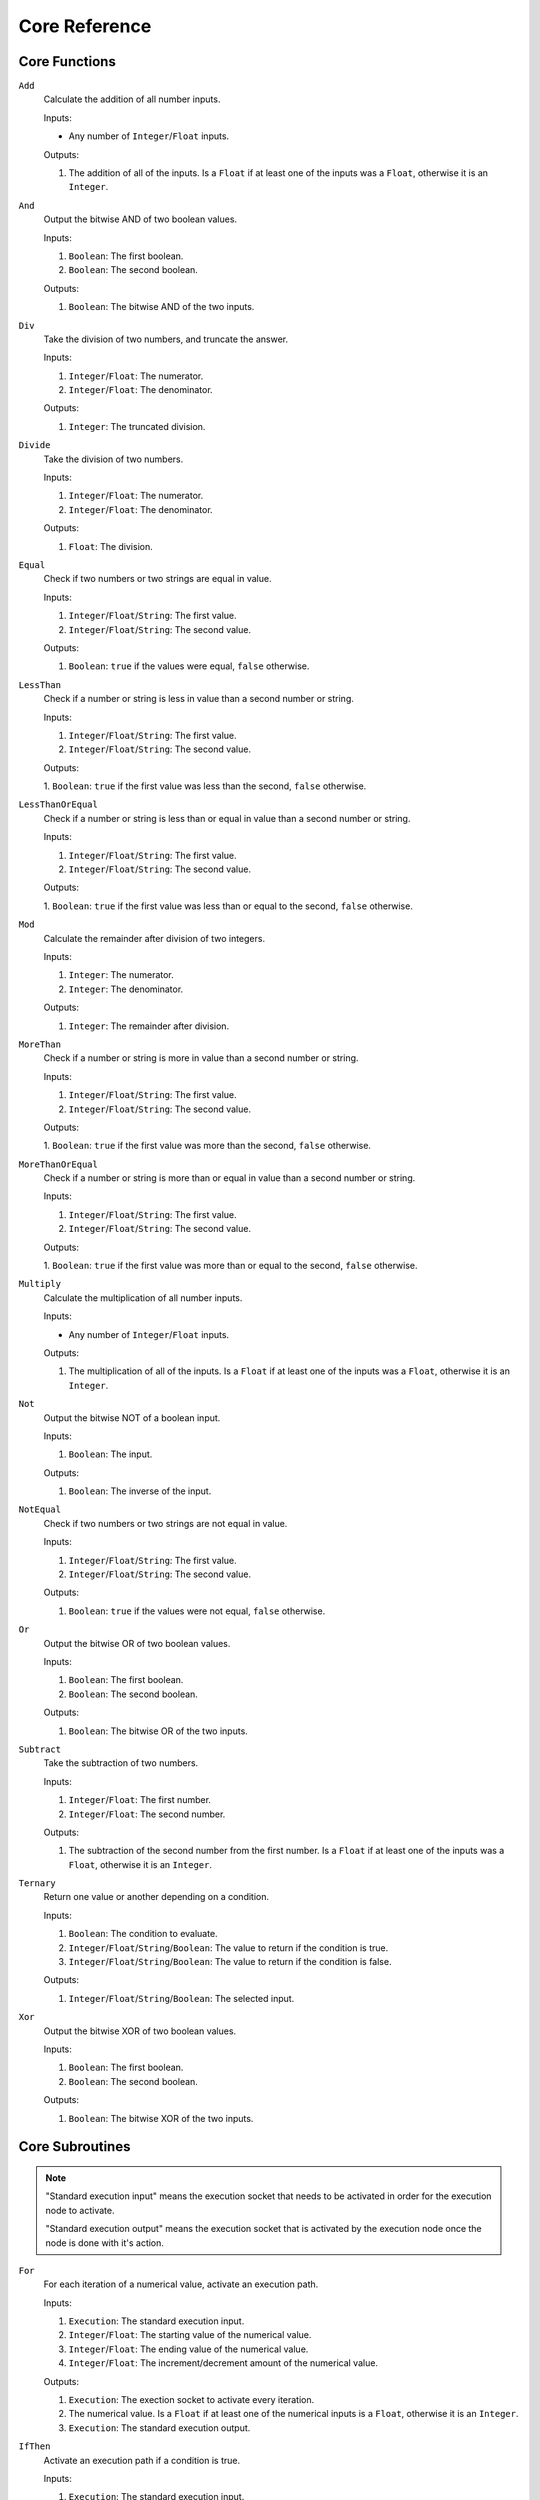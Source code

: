 ..
    Decision
    Copyright (C) 2019-2020  Benjamin Beddows

    This program is free software: you can redistribute it and/or modify
    it under the terms of the GNU General Public License as published by
    the Free Software Foundation, either version 3 of the License, or
    (at your option) any later version.

    This program is distributed in the hope that it will be useful,
    but WITHOUT ANY WARRANTY; without even the implied warranty of
    MERCHANTABILITY or FITNESS FOR A PARTICULAR PURPOSE.  See the
    GNU General Public License for more details.

    You should have received a copy of the GNU General Public License
    along with this program.  If not, see <http://www.gnu.org/licenses/>.

**************
Core Reference
**************

.. todo::

   This page was created manually.
   Find a suitable method to automatically generate this page.

Core Functions
==============

``Add``
    Calculate the addition of all number inputs.

    Inputs:

    * Any number of ``Integer``/``Float`` inputs.

    Outputs:

    1. The addition of all of the inputs. Is a ``Float`` if at least one of
       the inputs was a ``Float``, otherwise it is an ``Integer``.

``And``
    Output the bitwise AND of two boolean values.

    Inputs:

    1. ``Boolean``: The first boolean.
    2. ``Boolean``: The second boolean.

    Outputs:

    1. ``Boolean``: The bitwise AND of the two inputs.

``Div``
    Take the division of two numbers, and truncate the answer.

    Inputs:

    1. ``Integer``/``Float``: The numerator.
    2. ``Integer``/``Float``: The denominator.

    Outputs:

    1. ``Integer``: The truncated division.

``Divide``
    Take the division of two numbers.

    Inputs:

    1. ``Integer``/``Float``: The numerator.
    2. ``Integer``/``Float``: The denominator.

    Outputs:

    1. ``Float``: The division.

``Equal``
    Check if two numbers or two strings are equal in value.

    Inputs:

    1. ``Integer``/``Float``/``String``: The first value.
    2. ``Integer``/``Float``/``String``: The second value.

    Outputs:

    1. ``Boolean``: ``true`` if the values were equal, ``false`` otherwise.

``LessThan``
    Check if a number or string is less in value than a second number or
    string.

    Inputs:

    1. ``Integer``/``Float``/``String``: The first value.
    2. ``Integer``/``Float``/``String``: The second value.

    Outputs:

    1. ``Boolean``: ``true`` if the first value was less than the second,
    ``false`` otherwise.

``LessThanOrEqual``
    Check if a number or string is less than or equal in value than a second
    number or string.

    Inputs:

    1. ``Integer``/``Float``/``String``: The first value.
    2. ``Integer``/``Float``/``String``: The second value.

    Outputs:

    1. ``Boolean``: ``true`` if the first value was less than or equal to the
    second, ``false`` otherwise.

``Mod``
    Calculate the remainder after division of two integers.

    Inputs:

    1. ``Integer``: The numerator.
    2. ``Integer``: The denominator.

    Outputs:

    1. ``Integer``: The remainder after division.

``MoreThan``
    Check if a number or string is more in value than a second number or
    string.

    Inputs:

    1. ``Integer``/``Float``/``String``: The first value.
    2. ``Integer``/``Float``/``String``: The second value.

    Outputs:

    1. ``Boolean``: ``true`` if the first value was more than the second,
    ``false`` otherwise.

``MoreThanOrEqual``
    Check if a number or string is more than or equal in value than a second
    number or string.

    Inputs:

    1. ``Integer``/``Float``/``String``: The first value.
    2. ``Integer``/``Float``/``String``: The second value.

    Outputs:

    1. ``Boolean``: ``true`` if the first value was more than or equal to the
    second, ``false`` otherwise.

``Multiply``
    Calculate the multiplication of all number inputs.

    Inputs:

    * Any number of ``Integer``/``Float`` inputs.

    Outputs:

    1. The multiplication of all of the inputs. Is a ``Float`` if at least one
       of the inputs was a ``Float``, otherwise it is an ``Integer``.

``Not``
    Output the bitwise NOT of a boolean input.

    Inputs:

    1. ``Boolean``: The input.

    Outputs:

    1. ``Boolean``: The inverse of the input.

``NotEqual``
    Check if two numbers or two strings are not equal in value.

    Inputs:

    1. ``Integer``/``Float``/``String``: The first value.
    2. ``Integer``/``Float``/``String``: The second value.

    Outputs:

    1. ``Boolean``: ``true`` if the values were not equal, ``false``
       otherwise.

``Or``
    Output the bitwise OR of two boolean values.

    Inputs:

    1. ``Boolean``: The first boolean.
    2. ``Boolean``: The second boolean.

    Outputs:

    1. ``Boolean``: The bitwise OR of the two inputs.

``Subtract``
    Take the subtraction of two numbers.

    Inputs:

    1. ``Integer``/``Float``: The first number.
    2. ``Integer``/``Float``: The second number.

    Outputs:

    1. The subtraction of the second number from the first number. Is a
       ``Float`` if at least one of the inputs was a ``Float``, otherwise it
       is an ``Integer``.

``Ternary``
    Return one value or another depending on a condition.

    Inputs:

    1. ``Boolean``: The condition to evaluate.
    2. ``Integer``/``Float``/``String``/``Boolean``: The value to return if the
       condition is true.
    3. ``Integer``/``Float``/``String``/``Boolean``: The value to return if the
       condition is false.
    
    Outputs:

    1. ``Integer``/``Float``/``String``/``Boolean``: The selected input.

``Xor``
    Output the bitwise XOR of two boolean values.

    Inputs:

    1. ``Boolean``: The first boolean.
    2. ``Boolean``: The second boolean.

    Outputs:

    1. ``Boolean``: The bitwise XOR of the two inputs.

Core Subroutines
================

.. note::

   "Standard execution input" means the execution socket that needs to be
   activated in order for the execution node to activate.

   "Standard execution output" means the execution socket that is activated
   by the execution node once the node is done with it's action.

``For``
    For each iteration of a numerical value, activate an execution path.

    Inputs:

    1. ``Execution``: The standard execution input.
    2. ``Integer``/``Float``: The starting value of the numerical value.
    3. ``Integer``/``Float``: The ending value of the numerical value.
    4. ``Integer``/``Float``: The increment/decrement amount of the numerical
       value.
    
    Outputs:

    1. ``Execution``: The exection socket to activate every iteration.
    2. The numerical value. Is a ``Float`` if at least one of the numerical
       inputs is a ``Float``, otherwise it is an ``Integer``.
    3. ``Execution``: The standard execution output.

``IfThen``
    Activate an execution path if a condition is true.

    Inputs:

    1. ``Execution``: The standard execution input.
    2. ``Boolean``: The condition to evaluate.

    Outputs:

    1. ``Execution``: The execution socket to activate is the condition is
       true.
    2. ``Execution``: The standard execution output.   

``IfThenElse``
    Activate an execution path if a condition is true, and another if the
    condition is false.

    Inputs:

    1. ``Execution``: The standard execution input.
    2. ``Boolean``: The condition to evaluate.

    Outputs:

    1. ``Execution``: The execution socket to activate if the condition is
       true.
    2. ``Execution``: The execution socket to activate if the condition is
       false.
    3. ``Execution``: The standard execution output.

``Print``
    Print a value to the standard output.

    Inputs:

    1. ``Execution``: The standard execution input.
    2. ``Integer``/``Float``/``String``/``Boolean``: The value to print.

    Outputs:

    1. ``Execution``: The standard execution output.

``Set``
    Set the value of a variable.

    Inputs:

    1. ``Name``: The name of the variable to set.
    2. ``Execution``: The standard execution input.
    3. ``Integer``/``Float``/``String``/``Boolean``: The value to set the
       variable to - must be the same type as the variable being set.
    
    Outputs:

    1. ``Execution``: The standard execution output.

``While``
    Repeat an execution path while a condition is true.

    Inputs:

    1. ``Execution``: The standard execution input.
    2. ``Boolean``: The condition to evaluate at the start of every loop.

    Outputs:

    1. ``Execution``: The execution socket to activate every loop.
    2. ``Execution``: The standard execution output.

Core Properties
===============

``Variable``
    Define a variable in the sheet.

    Arguments:

    1. ``Name``: The name of the variable.
    2. ``Type``: The data type of the variable.
    3. ``Literal``: The default value of the variable. Technically optional,
       but highly recommended to set a default value.

``Include``
    Include the functions, subroutine and variables of another sheet.

    Arguments:

    1. ``Name``/``String``: The file path of the sheet.

    .. note::

       Standard libraries will eventually be implemented by providing a name
       rather than a string literal, but this is not yet functional.

``Function``
    Create a custom function in the sheet.

    Arguments:

    1. ``Name``: The name of the function.

``Subroutine``
    Create a custom subroutine in the sheet.

    By default it will have an input and output execution socket, representing
    the standard execution input and output respectively.

    Arguments:

    1. ``Name``: The name of the subroutine.

``FunctionInput``
    Add an input socket to a function (or subroutine).

    Arguments:

    1. ``Name``: The name of the function/subroutine to add an input to.
    2. ``Type``: The data type of the input.
    
    .. note::

       There are also optional arguments for the name of the input and it's
       default value, but these are not yet functional.

``FunctionOutput``
    Add an output socket to a function (or subroutine).

    Arguments:

    1. ``Name``: The name of the function/subroutine to add an output to.
    2. ``Type``: The data type of the output.

    .. note::

       There is also an optional argument for the nmae of the output, but this
       is not yet functional.
